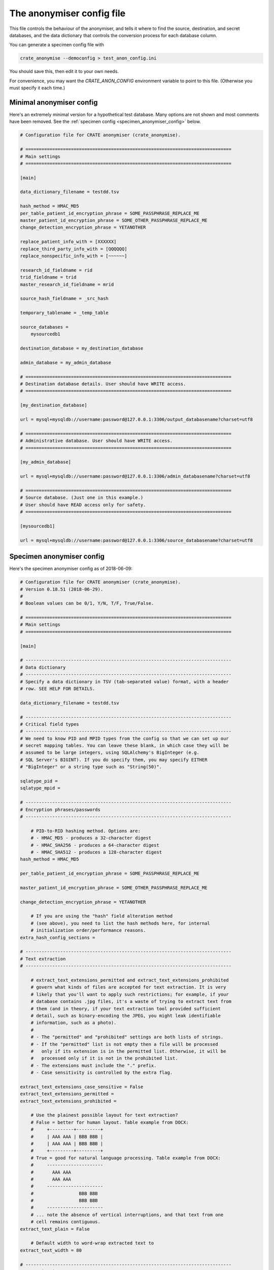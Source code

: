 .. crate_anon/docs/source/anonymisation/anon_config.rst

..  Copyright (C) 2015-2018 Rudolf Cardinal (rudolf@pobox.com).
    .
    This file is part of CRATE.
    .
    CRATE is free software: you can redistribute it and/or modify
    it under the terms of the GNU General Public License as published by
    the Free Software Foundation, either version 3 of the License, or
    (at your option) any later version.
    .
    CRATE is distributed in the hope that it will be useful,
    but WITHOUT ANY WARRANTY; without even the implied warranty of
    MERCHANTABILITY or FITNESS FOR A PARTICULAR PURPOSE. See the
    GNU General Public License for more details.
    .
    You should have received a copy of the GNU General Public License
    along with CRATE. If not, see <http://www.gnu.org/licenses/>.


.. _anon_config_file:

The anonymiser config file
--------------------------

This file controls the behaviour of the anonymiser, and tells it where to find
the source, destination, and secret databases, and the data dictionary that
controls the conversion process for each database column.

You can generate a specimen config file with

.. code-block:: bash

    crate_anonymise --democonfig > test_anon_config.ini

You should save this, then edit it to your own needs.

For convenience, you may want the `CRATE_ANON_CONFIG` environment variable to
point to this file. (Otherwise you must specify it each time.)



Minimal anonymiser config
~~~~~~~~~~~~~~~~~~~~~~~~~

Here's an extremely minimal version for a hypothetical test database.
Many options are not shown and most comments have been removed.
See the :ref:`specimen config <specimen_anonymiser_config>` below.

.. code-block:: ini

    # Configuration file for CRATE anonymiser (crate_anonymise).

    # =============================================================================
    # Main settings
    # =============================================================================

    [main]

    data_dictionary_filename = testdd.tsv

    hash_method = HMAC_MD5
    per_table_patient_id_encryption_phrase = SOME_PASSPHRASE_REPLACE_ME
    master_patient_id_encryption_phrase = SOME_OTHER_PASSPHRASE_REPLACE_ME
    change_detection_encryption_phrase = YETANOTHER

    replace_patient_info_with = [XXXXXX]
    replace_third_party_info_with = [QQQQQQ]
    replace_nonspecific_info_with = [~~~~~~]

    research_id_fieldname = rid
    trid_fieldname = trid
    master_research_id_fieldname = mrid

    source_hash_fieldname = _src_hash

    temporary_tablename = _temp_table

    source_databases =
        mysourcedb1

    destination_database = my_destination_database

    admin_database = my_admin_database

    # =============================================================================
    # Destination database details. User should have WRITE access.
    # =============================================================================

    [my_destination_database]

    url = mysql+mysqldb://username:password@127.0.0.1:3306/output_databasename?charset=utf8

    # =============================================================================
    # Administrative database. User should have WRITE access.
    # =============================================================================

    [my_admin_database]

    url = mysql+mysqldb://username:password@127.0.0.1:3306/admin_databasename?charset=utf8

    # =============================================================================
    # Source database. (Just one in this example.)
    # User should have READ access only for safety.
    # =============================================================================

    [mysourcedb1]

    url = mysql+mysqldb://username:password@127.0.0.1:3306/source_databasename?charset=utf8


.. todo:: Check minimal anonymiser config example works.


.. _specimen_anonymiser_config:

Specimen anonymiser config
~~~~~~~~~~~~~~~~~~~~~~~~~~

Here's the specimen anonymiser config as of 2018-06-09:

.. code-block:: ini

    # Configuration file for CRATE anonymiser (crate_anonymise).
    # Version 0.18.51 (2018-06-29).
    #
    # Boolean values can be 0/1, Y/N, T/F, True/False.

    # =============================================================================
    # Main settings
    # =============================================================================

    [main]

    # -----------------------------------------------------------------------------
    # Data dictionary
    # -----------------------------------------------------------------------------
    # Specify a data dictionary in TSV (tab-separated value) format, with a header
    # row. SEE HELP FOR DETAILS.

    data_dictionary_filename = testdd.tsv

    # -----------------------------------------------------------------------------
    # Critical field types
    # -----------------------------------------------------------------------------
    # We need to know PID and MPID types from the config so that we can set up our
    # secret mapping tables. You can leave these blank, in which case they will be
    # assumed to be large integers, using SQLAlchemy's BigInteger (e.g.
    # SQL Server's BIGINT). If you do specify them, you may specify EITHER
    # "BigInteger" or a string type such as "String(50)".

    sqlatype_pid =
    sqlatype_mpid =

    # -----------------------------------------------------------------------------
    # Encryption phrases/passwords
    # -----------------------------------------------------------------------------

        # PID-to-RID hashing method. Options are:
        # - HMAC_MD5 - produces a 32-character digest
        # - HMAC_SHA256 - produces a 64-character digest
        # - HMAC_SHA512 - produces a 128-character digest
    hash_method = HMAC_MD5

    per_table_patient_id_encryption_phrase = SOME_PASSPHRASE_REPLACE_ME

    master_patient_id_encryption_phrase = SOME_OTHER_PASSPHRASE_REPLACE_ME

    change_detection_encryption_phrase = YETANOTHER

        # If you are using the "hash" field alteration method
        # (see above), you need to list the hash methods here, for internal
        # initialization order/performance reasons.
    extra_hash_config_sections =

    # -----------------------------------------------------------------------------
    # Text extraction
    # -----------------------------------------------------------------------------

        # extract_text_extensions_permitted and extract_text_extensions_prohibited
        # govern what kinds of files are accepted for text extraction. It is very
        # likely that you'll want to apply such restrictions; for example, if your
        # database contains .jpg files, it's a waste of trying to extract text from
        # them (and in theory, if your text extraction tool provided sufficient
        # detail, such as binary-encoding the JPEG, you might leak identifiable
        # information, such as a photo).
        #
        # - The "permitted" and "prohibited" settings are both lists of strings.
        # - If the "permitted" list is not empty then a file will be processed
        #   only if its extension is in the permitted list. Otherwise, it will be
        #   processed only if it is not in the prohibited list.
        # - The extensions must include the "." prefix.
        # - Case sensitivity is controlled by the extra flag.

    extract_text_extensions_case_sensitive = False
    extract_text_extensions_permitted =
    extract_text_extensions_prohibited =

        # Use the plainest possible layout for text extraction?
        # False = better for human layout. Table example from DOCX:
        #     +---------+---------+
        #     | AAA AAA | BBB BBB |
        #     | AAA AAA | BBB BBB |
        #     +---------+---------+
        # True = good for natural language processing. Table example from DOCX:
        #     ---------------------
        #       AAA AAA
        #       AAA AAA
        #     ---------------------
        #                 BBB BBB
        #                 BBB BBB
        #     ---------------------
        # ... note the absence of vertical interruptions, and that text from one
        # cell remains contiguous.
    extract_text_plain = False

        # Default width to word-wrap extracted text to
    extract_text_width = 80

    # -----------------------------------------------------------------------------
    # Anonymisation
    # -----------------------------------------------------------------------------

        # Patient information will be replaced with this. For example, XXXXXX or
        # [___] or [__PPP__] or [__ZZZ__]; the bracketed forms can be a bit easier
        # to spot, and work better if they directly abut other text.
    replace_patient_info_with = [__PPP__]

        # Third-party information will be replaced by this.
        # For example, YYYYYY or [...] or [__TTT__] or [__QQQ__].
    replace_third_party_info_with = [__TTT__]

        # For fields marked as scrub_src = thirdparty_xref_pid,
        # how deep should we recurse? The default is 1. Beware making this too
        # large; the recursion trawls a lot of information (and also uses an
        # extra simultaneous database cursor for each recursion).
    thirdparty_xref_max_depth = 1

        # Things to be removed irrespective of patient-specific information will be
        # replaced by this (for example, if you opt to remove all things looking
        # like telephone numbers). For example, ZZZZZZ or [~~~].
    replace_nonspecific_info_with = [~~~]

        # Strings to append to every "scrub from" string.
        # For example, include "s" if you want to scrub "Roberts" whenever you
        # scrub "Robert".
        # Applies to words, but not to phrase.
        # Multiline field: https://docs.python.org/2/library/configparser.html
    scrub_string_suffixes =
        s

        # Specify maximum number of errors (insertions, deletions, substitutions)
        # in string regex matching. Beware using a high number! Suggest 1-2.
    string_max_regex_errors = 1

        # Is there a minimum length to apply string_max_regex_errors? For example,
        # if you allow one typo and someone is called Ian, all instances of 'in' or
        # 'an' will be wiped. Note that this apply to scrub-source data.
    min_string_length_for_errors = 4

        # Is there a minimum length of string to scrub WITH? For example, if you
        # specify 2, you allow two-letter names such as Al to be scrubbed, but you
        # allow initials through, and therefore prevent e.g. 'A' from being
        # scrubbed from the destination. Note that this applies to scrub-source
        # data.
    min_string_length_to_scrub_with = 2

        # WHITELIST.
        # Are there any words not to scrub? For example, "the", "road", "street"
        # often appear in addresses, but you might not want them removed. Be
        # careful in case these could be names (e.g. "Lane").
        # Specify these as a list of FILENAMES, where the files contain words; e.g.
        #
        # whitelist_filenames = /some/path/short_english_words.txt
        #
        # Here's a suggestion for some of the sorts of words you might include:
        #     am
        #     an
        #     as
        #     at
        #     bd
        #     by
        #     he
        #     if
        #     is
        #     it
        #     me
        #     mg
        #     od
        #     of
        #     on
        #     or
        #     re
        #     so
        #     to
        #     us
        #     we
        #     her
        #     him
        #     tds
        #     she
        #     the
        #     you
        #     road
        #     street
    whitelist_filenames =

        # BLACKLIST
        # Are there any words you always want to remove?
        # Specify these as a list of filenames, e.g
        #
        # blacklist_filenames = /some/path/boy_names.txt
        #     /some/path/girl_names.txt
        #     /some/path/common_surnames.txt
    blacklist_filenames =

        # Nonspecific scrubbing of numbers of a certain length?
        # For example, scrubbing all 11-digit numbers will remove modern UK
        # telephone numbers in conventional format. To do this, specify
        # scrub_all_numbers_of_n_digits = 11. You could scrub both 10- and 11-digit
        # numbers by specifying both numbers (in multiline format, as above);
        # 10-digit numbers would include all NHS numbers. Avoid using this for
        # short numbers; you may lose valuable numeric data!
    scrub_all_numbers_of_n_digits =

        # Nonspecific scrubbing of UK postcodes?
        # See https://www.mrs.org.uk/pdf/postcodeformat.pdf ; these can look like
        # FORMAT    EXAMPLE
        # AN NAA    M1 1AA
        # ANN NAA   M60 1NW
        # AAN NAA   CR2 6XH
        # AANN NAA  DN55 1PT
        # ANA NAA   W1A 1HQ
        # AANA NAA  EC1A 1BB
    scrub_all_uk_postcodes = False

        # Anonymise at word boundaries? True is more conservative; False is more
        # liberal and will deal with accidental word concatenation. With ID
        # numbers, beware if you use a prefix, e.g. if people write 'M123456' or
        # 'R123456'; in that case you will need
        #       anonymise_numbers_at_word_boundaries_only = False.
    anonymise_codes_at_word_boundaries_only = True
        # ... applies to code
    anonymise_dates_at_word_boundaries_only = True
        # ... applies to date
    anonymise_numbers_at_word_boundaries_only = False
        # ... applies to number
    anonymise_numbers_at_numeric_boundaries_only = True
        # ... applies to number
        # ... if True, will not scrub "234" from "123456"
        # ... setting this to False is extremely conservative
    anonymise_strings_at_word_boundaries_only = True
        # ... applies to words and phrase

    # -----------------------------------------------------------------------------
    # Output fields and formatting
    # -----------------------------------------------------------------------------

        # Research ID field name. This will be a VARCHAR of length determined by
        # hash_method. Used to replace patient ID fields from source tables.
    research_id_fieldname = brcid

        # Transient integer research ID (TRID) fieldname.
        # An unsigned integer field with this name will be added to every table
        # containing a primary patient ID (in the source) or research ID (in the
        # destination).
    trid_fieldname = trid

        # Similarly, used to replace master patient ID fields in source tables:
    master_research_id_fieldname = nhshash

        # Change-detection hash fieldname. This will be a VARCHAR of length
        # determined by hash_method.
    source_hash_fieldname = _src_hash

        # Date-to-text conversion formats
    date_to_text_format = %Y-%m-%d
        # ... ISO-8601, e.g. 2013-07-24
    datetime_to_text_format = %Y-%m-%dT%H:%M:%S
        # ... ISO-8601, e.g. 2013-07-24T20:04:07

        # Append source table/field to the comment? Boolean.
    append_source_info_to_comment = True

    # -----------------------------------------------------------------------------
    # Destination database configuration
    # See the [destination_database] section for connection details.
    # -----------------------------------------------------------------------------

        # Specify the maximum number of rows to be processed before a COMMIT is
        # issued on the database transaction. This prevents the transaction growing
        # too large.
        # Default is 1000.
    max_rows_before_commit = 1000

        # Specify the maximum number of source-record bytes (approximately!) that
        # are processed before a COMMIT is issued on the database transaction. This
        # prevents the transaction growing too large. The COMMIT will be issued
        # *after* this limit has been met/exceeded, so it may be exceeded if the
        # transaction just before the limit takes the cumulative total over the
        # limit.
        # Default is 83886080.
    max_bytes_before_commit = 83886080

        # We need a temporary table name for incremental updates. This can't be the
        # name of a real destination table. It lives in the destination database.
    temporary_tablename = _temp_table

    # -----------------------------------------------------------------------------
    # Choose databases (defined in their own sections).
    # -----------------------------------------------------------------------------

        # Source database list. Can be lots.
    source_databases =
        mysourcedb1
        mysourcedb2

        # Destination database. Just one.
    destination_database = my_destination_database

        # Admin database. Just one.
    admin_database = my_admin_database

    # -----------------------------------------------------------------------------
    # PROCESSING OPTIONS, TO LIMIT DATA QUANTITY FOR TESTING
    # -----------------------------------------------------------------------------

        # Limit the number of patients to be processed? Specify 0 (the default) for
        # no limit.
    debug_max_n_patients =

        # Specify a list of patient IDs, for debugging? If specified, this
        # list will be used directly (overriding the patient ID source specified in
        # the data dictionary, and overriding debug_max_n_patients).
    debug_pid_list =

    # -----------------------------------------------------------------------------
    # Opting out entirely
    # -----------------------------------------------------------------------------

    # Patients who elect to opt out entirely have their PIDs stored in the OptOut
    # table of the admin database. ENTRIES ARE NEVER REMOVED FROM THIS LIST BY
    # CRATE. It can be populated in three ways:
    #   1. Manually, by adding a PID to the column opt_out.pid).
    #   2. By maintaining a text file list of integer PIDs. Any PIDs in this file
    #      are added to the opt-out list.
    #   3. By flagging a source database field as indicating an opt-out, using the
    #      src_flags = "!" marker.

        # If you set this, each line of the file(s) is scanned for an integer,
        # taken to the PID of a patient who wishes to opt out.
    optout_pid_filenames =

        # If you set this, each line of the file(s) is scanned for an integer,
        # taken to the MPID of a patient who wishes to opt out.
    optout_mpid_filenames =

        # If you mark a field in the data dictionary as an opt-out field (see
        # above), that says "the field tells you whether the patient opts out or
        # not". But is it "opt out" or "not"? If the actual value matches one
        # below, then it's "opt out". Specify a LIST OF PYTHON VALUES; for example:
        #       optout_col_values = [True, 1, '1', 'Yes', 'yes', 'Y', 'y']
    optout_col_values =

    # =============================================================================
    # Destination database details. User should have WRITE access.
    # =============================================================================
    # Use SQLAlchemy URLs: see
    #       http://docs.sqlalchemy.org/en/latest/core/engines.html
    # You may need to install additional drivers, e.g.
    #       pip install SOME_DRIVER
    # ... see the documentation.

    [my_destination_database]

    url = mysql+mysqldb://username:password@127.0.0.1:3306/output_databasename?charset=utf8

    # =============================================================================
    # Administrative database. User should have WRITE access.
    # =============================================================================

    [my_admin_database]

    url = mysql+mysqldb://username:password@127.0.0.1:3306/admin_databasename?charset=utf8

    # =============================================================================
    # SOURCE DATABASE DETAILS BELOW HERE.
    # User should have READ access only for safety.
    # =============================================================================

    # -----------------------------------------------------------------------------
    # Source database example 1
    # -----------------------------------------------------------------------------

    [mysourcedb1]

        # ~~~~~~~~~~~~~~~~~~~~~~~~~~~~~~~~~~~~~~~~~~~~~~~~~~~~~~~~~~~~~~~~~~~~~~~~~
        # CONNECTION DETAILS
        # ~~~~~~~~~~~~~~~~~~~~~~~~~~~~~~~~~~~~~~~~~~~~~~~~~~~~~~~~~~~~~~~~~~~~~~~~~

    url = mysql+mysqldb://username:password@127.0.0.1:3306/source_databasename?charset=utf8

        # ~~~~~~~~~~~~~~~~~~~~~~~~~~~~~~~~~~~~~~~~~~~~~~~~~~~~~~~~~~~~~~~~~~~~~~~~~
        # INPUT FIELDS, FOR THE AUTOGENERATION OF DATA DICTIONARIES
        # ~~~~~~~~~~~~~~~~~~~~~~~~~~~~~~~~~~~~~~~~~~~~~~~~~~~~~~~~~~~~~~~~~~~~~~~~~
        # - For field specifications, fields can either be specified as "column"
        #   (to match any table) or "table.column", to match a specific table.
        #   They are case-insensitive.
        #   Wildcards (*, ?) may also be used (as per Python's fnmatch).

        # By default, most fields (except PKs and patient ID codes) are marked
        # as "OMIT", pending human review. If you want to live dangerously, set
        # this to False, and they will be marked as "include" from the outset.
    ddgen_omit_by_default = True

        # You can specify additional fields to omit...
    ddgen_omit_fields =

        # ... or include. "Omit" overrides "include".
        # If a field contains scrubbing source information, it will also be omitted
        # pending human review, regardless of other settings.
    ddgen_include_fields =

        # Allow the absence of patient info? Used to copy databases; WILL NOT
        # ANONYMISE. Boolean; default is False.
    ddgen_allow_no_patient_info = False

        # Specify the (typically integer) patient identifier present in EVERY
        # table. It will be replaced by the research ID in the destination
        # database.
    ddgen_per_table_pid_field = patient_id

        # Add every instance of a per-table PID field to the patient scrubber?
        # This is a very conservative setting, and should be unnecessary as the
        # single master "PID-defining" column (see ddgen_pid_defining_fieldnames)
        # should be enough.
        # (Note that per-table PIDs are always replaced by RIDs - this setting
        # governs whether the scrubber used to scrub free-text fields also
        # works through every single per-table PID).
    ddgen_add_per_table_pids_to_scrubber = False

        # Master patient ID fieldname. Used for e.g. NHS numbers.
    ddgen_master_pid_fieldname = nhsnum

        # Blacklist any tables when creating new data dictionaries?
        # This is case-insensitive, and you can use */? wildcards (as per Python's
        # fnmatch module).
    ddgen_table_blacklist =

        # Whitelist any tables? (Whitelists override blacklists.)
    ddgen_table_whitelist =

        # List any fields that all tables MUST contain. If a table doesn't contain
        # all of the field(s) listed here, it will be skipped.
    ddgen_table_require_field_absolute =

        # List any fields that are required conditional on other fields.
        # List them as one or more pairs: "A, B" where B is required if A is
        # present (or the table will be skipped).
    ddgen_table_require_field_conditional =

        # Blacklist any fields (regardless of their table) when creating new data
        # dictionaries? Wildcards of */? operate as above.
    ddgen_field_blacklist =

        # Whitelist any fields? (Whitelists override blacklists.)
    ddgen_field_whitelist =

        # Fieldnames assumed to be their table's PK:
    ddgen_pk_fields =

        # Assume that content stays constant?
        # (Applies C to PK fields; q.v.)
        # This is the default; then ddgen_constant_content_tables and
        # ddgen_nonconstant_content_tables can override (of which,
        # ddgen_nonconstant_content_tables takes priority if a table matches both).
    ddgen_constant_content = False

        # Table-specific overrides for ddgen_constant_content, as above.
    ddgen_constant_content_tables =
    ddgen_nonconstant_content_tables =

        # Assume that records can only be added, not deleted?
    ddgen_addition_only = False

        # Table-specific overrides for ddgen_addition_only, similarly.
    ddgen_addition_only_tables =
    ddgen_deletion_possible_tables =

        # Predefine field(s) that define the existence of patient IDs? UNUSUAL.
    ddgen_pid_defining_fieldnames =

        # Default fields to scrub from
    ddgen_scrubsrc_patient_fields =
    ddgen_scrubsrc_thirdparty_fields =
    ddgen_scrubsrc_thirdparty_xref_pid_fields =

        # Are any scrub_src fields required (mandatory), i.e. must have non-NULL
        # data in at least one row (or the patient will be skipped)?
    ddgen_required_scrubsrc_fields =

        # Override default scrubbing methods
    ddgen_scrubmethod_code_fields =
    ddgen_scrubmethod_date_fields =
    ddgen_scrubmethod_number_fields =
    ddgen_scrubmethod_phrase_fields =

        # Known safe fields, exempt from scrubbing
    ddgen_safe_fields_exempt_from_scrubbing =

        # Define minimum text field length for scrubbing (shorter is assumed safe)
    ddgen_min_length_for_scrubbing = 4

        # Other default manipulations
    ddgen_truncate_date_fields =

        # Fields containing filenames, which files should be converted to text
    ddgen_filename_to_text_fields =

        # Fields containing raw binary data from files (binary large objects;
        # BLOBs), whose contents should be converted to text -- paired with fields
        # in the same table containing their file extension (e.g. "pdf", ".PDF") or
        # a filename having that extension.
        # Specify it as a list of comma-joined pairs, e.g.
        #     ddgen_binary_to_text_field_pairs = binary1field, ext1field
        #         binary2field, ext2field
        #         ...
        # The first (binaryfield) can be specified as column or table.column,
        # but the second must be column only.
    ddgen_binary_to_text_field_pairs =

        # Specify any text-extraction rows for which you also want to set the flag
        # "skip_if_extract_fails":
    ddgen_skip_row_if_extract_text_fails_fields =

        # Automatic renaming of tables
        # (Typical use: you make a view with a suffix "_x" as a working step, then
        # you want the suffix removed for users.)
    ddgen_rename_tables_remove_suffixes =

        # Fields that are used as patient opt-out fields:
    ddgen_patient_opt_out_fields =

        # Are there any fields you want hashed, in addition to the normal PID/MPID
        # fields? Specify these a list of FIELDSPEC, EXTRA_HASH_NAME pairs.
        # For example:
        #       ddgen_extra_hash_fields = CaseNumber*, case_number_hashdef
        # where case_number_hashdef is an extra hash definition (see
        # "extra_hash_config_sections", and "alter_method" in the data dictionary).
        #
    ddgen_extra_hash_fields =

        # ~~~~~~~~~~~~~~~~~~~~~~~~~~~~~~~~~~~~~~~~~~~~~~~~~~~~~~~~~~~~~~~~~~~~~~~~~
        # DESTINATION INDEXING
        # ~~~~~~~~~~~~~~~~~~~~~~~~~~~~~~~~~~~~~~~~~~~~~~~~~~~~~~~~~~~~~~~~~~~~~~~~~

        # Fields to apply an index to
    ddgen_index_fields =

        # Allow full-text index creation? Default true. Disable for databases that
        # don't support them?
    ddgen_allow_fulltext_indexing = True

        # ~~~~~~~~~~~~~~~~~~~~~~~~~~~~~~~~~~~~~~~~~~~~~~~~~~~~~~~~~~~~~~~~~~~~~~~~~
        # DATA DICTIONARY MANIPULATION TO DESTINATION TABLE/FIELD NAMES
        # ~~~~~~~~~~~~~~~~~~~~~~~~~~~~~~~~~~~~~~~~~~~~~~~~~~~~~~~~~~~~~~~~~~~~~~~~~

        # Force all destination tables/fields to lower case?
        # Boolean; default is True.
    ddgen_force_lower_case = True

        # Convert spaces in table/fieldnames (yuk!) to underscores? Default: true.
    ddgen_convert_odd_chars_to_underscore = True

        # ~~~~~~~~~~~~~~~~~~~~~~~~~~~~~~~~~~~~~~~~~~~~~~~~~~~~~~~~~~~~~~~~~~~~~~~~~
        # PROCESSING OPTIONS, TO LIMIT DATA QUANTITY FOR TESTING
        # ~~~~~~~~~~~~~~~~~~~~~~~~~~~~~~~~~~~~~~~~~~~~~~~~~~~~~~~~~~~~~~~~~~~~~~~~~

        # Specify 0 (the default) for no limit, or a number of rows (e.g. 1000) to
        # apply to any tables listed in debug_limited_tables. For those tables,
        # only this many rows will be taken from the source database. Use this, for
        # example, to reduce the number of large documents fetched.
        # If you run a multiprocess/multithreaded anonymisation, this limit applies
        # per *process* (or task), not overall.
        # Note that these limits DO NOT APPLY to the fetching of patient-
        # identifiable information for anonymisation -- when a patient is
        # processed, all identifiable information for that patient is trawled.
    debug_row_limit =

        # List of tables to which to apply debug_row_limit (see above).
    debug_limited_tables =

    # -----------------------------------------------------------------------------
    # Source database example 2
    # -----------------------------------------------------------------------------

    [mysourcedb2]

    url = mysql+mysqldb://username:password@127.0.0.1:3306/source2_databasename?charset=utf8

    ddgen_force_lower_case = True
    ddgen_per_table_pid_field = patient_id
    ddgen_master_pid_fieldname = nhsnum
    ddgen_table_blacklist =
    ddgen_field_blacklist =
    ddgen_table_require_field_absolute =
    ddgen_table_require_field_conditional =
    ddgen_pk_fields =
    ddgen_constant_content = False
    ddgen_scrubsrc_patient_fields =
    ddgen_scrubsrc_thirdparty_fields =
    ddgen_scrubmethod_code_fields =
    ddgen_scrubmethod_date_fields =
    ddgen_scrubmethod_number_fields =
    ddgen_scrubmethod_phrase_fields =
    ddgen_safe_fields_exempt_from_scrubbing =
    ddgen_min_length_for_scrubbing = 4
    ddgen_truncate_date_fields =
    ddgen_filename_to_text_fields =
    ddgen_binary_to_text_field_pairs =

    # -----------------------------------------------------------------------------
    # Source database example 3
    # -----------------------------------------------------------------------------

    [camcops]
    # Example for the CamCOPS anonymisation staging database

    url = mysql+mysqldb://username:password@127.0.0.1:3306/camcops_databasename?charset=utf8

    # FOR EXAMPLE:
    ddgen_force_lower_case = True
    ddgen_per_table_pid_field = _patient_idnum1
    ddgen_pid_defining_fieldnames = _patient_idnum1
    ddgen_master_pid_fieldname = _patient_idnum2

    ddgen_table_blacklist =

    ddgen_field_blacklist = _patient_iddesc1
        _patient_idshortdesc1
        _patient_iddesc2
        _patient_idshortdesc2
        _patient_iddesc3
        _patient_idshortdesc3
        _patient_iddesc4
        _patient_idshortdesc4
        _patient_iddesc5
        _patient_idshortdesc5
        _patient_iddesc6
        _patient_idshortdesc6
        _patient_iddesc7
        _patient_idshortdesc7
        _patient_iddesc8
        _patient_idshortdesc8
        id
        patient_id
        _device
        _era
        _current
        _when_removed_exact
        _when_removed_batch_utc
        _removing_user
        _preserving_user
        _forcibly_preserved
        _predecessor_pk
        _successor_pk
        _manually_erased
        _manually_erased_at
        _manually_erasing_user
        _addition_pending
        _removal_pending
        _move_off_tablet

    ddgen_table_require_field_absolute =
    ddgen_table_require_field_conditional =
    ddgen_pk_fields = _pk
    ddgen_constant_content = False

    ddgen_scrubsrc_patient_fields = _patient_forename
        _patient_surname
        _patient_dob
        _patient_idnum1
        _patient_idnum2
        _patient_idnum3
        _patient_idnum4
        _patient_idnum5
        _patient_idnum6
        _patient_idnum7
        _patient_idnum8

    ddgen_scrubsrc_thirdparty_fields =

    ddgen_scrubmethod_code_fields =
    ddgen_scrubmethod_date_fields = _patient_dob
    ddgen_scrubmethod_number_fields =
    ddgen_scrubmethod_phrase_fields =

    ddgen_safe_fields_exempt_from_scrubbing = _device
        _era
        _when_added_exact
        _adding_user
        _when_removed_exact
        _removing_user
        _preserving_user
        _manually_erased_at
        _manually_erasing_user
        when_last_modified
        when_created
        when_firstexit
        clinician_specialty
        clinician_name
        clinician_post
        clinician_professional_registration
        clinician_contact_details
    # ... now some task-specific ones
        bdi_scale
        pause_start_time
        pause_end_time
        trial_start_time
        cue_start_time
        target_start_time
        detection_start_time
        iti_start_time
        iti_end_time
        trial_end_time
        response_time
        target_time
        choice_time
        discharge_date
        discharge_reason_code
        diagnosis_psych_1_icd10code
        diagnosis_psych_1_description
        diagnosis_psych_2_icd10code
        diagnosis_psych_2_description
        diagnosis_psych_3_icd10code
        diagnosis_psych_3_description
        diagnosis_psych_4_icd10code
        diagnosis_psych_4_description
        diagnosis_medical_1
        diagnosis_medical_2
        diagnosis_medical_3
        diagnosis_medical_4
        category_start_time
        category_response_time
        category_chosen
        gamble_fixed_option
        gamble_lottery_option_p
        gamble_lottery_option_q
        gamble_start_time
        gamble_response_time
        likelihood

    ddgen_min_length_for_scrubbing = 4

    ddgen_truncate_date_fields = _patient_dob
    ddgen_filename_to_text_fields =
    ddgen_binary_to_text_field_pairs =
